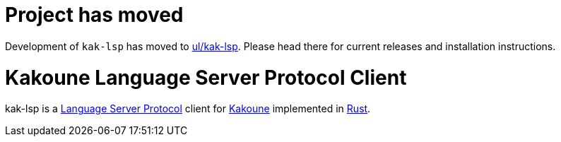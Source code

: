 = Project has moved

Development of `kak-lsp` has moved to https://github.com/ul/kak-lsp[ul/kak-lsp]. Please head there for current releases and installation instructions.

= Kakoune Language Server Protocol Client

kak-lsp is a https://microsoft.github.io/language-server-protocol/[Language Server Protocol] client for http://kakoune.org[Kakoune] implemented in https://www.rust-lang.org[Rust].
